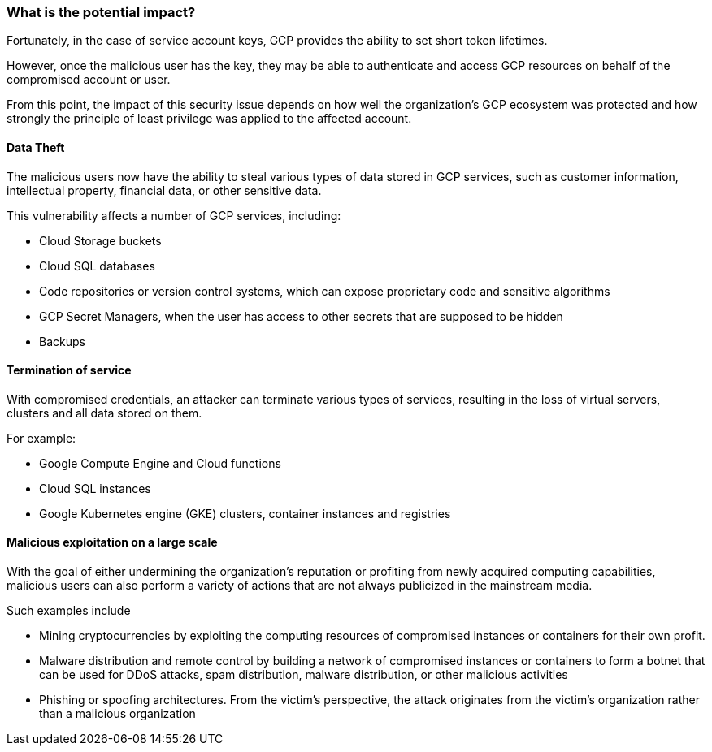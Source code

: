 === What is the potential impact?

Fortunately, in the case of service account keys, GCP provides the ability to
set short token lifetimes.

However, once the malicious user has the key, they may be able to authenticate
and access GCP resources on behalf of the compromised account or user.

From this point, the impact of this security issue depends on how well the
organization's GCP ecosystem was protected and how strongly the principle of
least privilege was applied to the affected account.

==== Data Theft

The malicious users now have the ability to steal various types of data stored
in GCP services, such as customer information, intellectual property, financial
data, or other sensitive data.

This vulnerability affects a number of GCP services, including:

* Cloud Storage buckets
* Cloud SQL databases
* Code repositories or version control systems, which can expose proprietary code and sensitive algorithms
* GCP Secret Managers, when the user has access to other secrets that are supposed to be hidden
* Backups

==== Termination of service

With compromised credentials, an attacker can terminate various types of
services, resulting in the loss of virtual servers, clusters and all data
stored on them.

For example:

* Google Compute Engine and Cloud functions
* Cloud SQL instances
* Google Kubernetes engine (GKE) clusters, container instances and registries

==== Malicious exploitation on a large scale

With the goal of either undermining the organization's reputation or profiting
from newly acquired computing capabilities, malicious users can also perform a
variety of actions that are not always publicized in the mainstream media.

Such examples include

* Mining cryptocurrencies by exploiting the computing resources of compromised instances or containers for their own profit.
* Malware distribution and remote control by building a network of compromised instances or containers to form a botnet that can be used for DDoS attacks, spam distribution, malware distribution, or other malicious activities
* Phishing or spoofing architectures. From the victim's perspective, the attack originates from the victim's organization rather than a malicious organization
